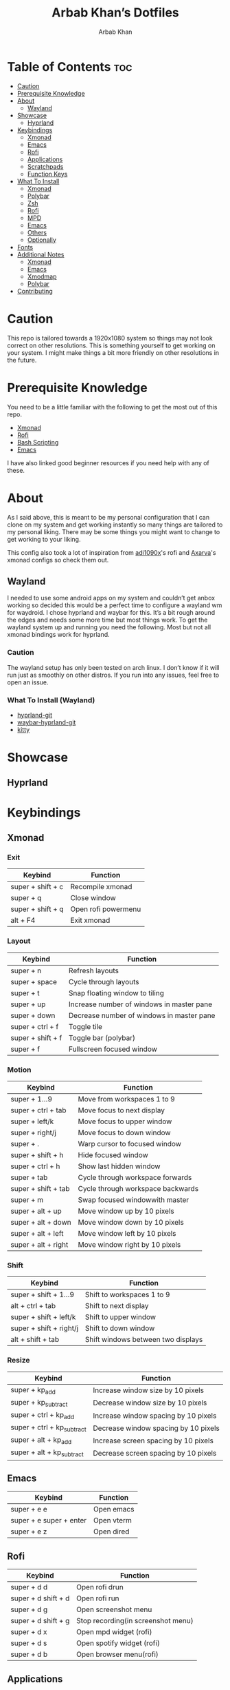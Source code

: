 #+TITLE: Arbab Khan’s Dotfiles
#+AUTHOR: Arbab Khan   
#+EMAIL: arbabashruff@gmail.com
#+DESCRIPTION: This is my personal configuration for arch linux, xmonad, emacs etc.

#+ATTR_HTML: :align center :title Home :alt Home
[[file:dotfiles-assets/images/home.png]]

* Personal Configuration Of Arbab Khan :noexport:
This is my personal configuration. This is not meant as a plug and play configuration.

* Table of Contents :toc:
- [[#caution][Caution]]
- [[#prerequisite-knowledge][Prerequisite Knowledge]]
- [[#about][About]]
  - [[#wayland][Wayland]]
- [[#showcase][Showcase]]
  - [[#hyprland][Hyprland]]
- [[#keybindings][Keybindings]]
  - [[#xmonad][Xmonad]]
  - [[#emacs][Emacs]]
  - [[#rofi][Rofi]]
  - [[#applications][Applications]]
  - [[#scratchpads][Scratchpads]]
  - [[#function-keys][Function Keys]]
- [[#what-to-install][What To Install]]
  - [[#xmonad-1][Xmonad]]
  - [[#polybar][Polybar]]
  - [[#zsh][Zsh]]
  - [[#rofi-1][Rofi]]
  - [[#mpd][MPD]]
  - [[#emacs-1][Emacs]]
  - [[#others][Others]]
  - [[#optionally][Optionally]]
- [[#fonts][Fonts]]
- [[#additional-notes][Additional Notes]]
  - [[#xmonad-2][Xmonad]]
  - [[#emacs-2][Emacs]]
  - [[#xmodmap][Xmodmap]]
  - [[#polybar-1][Polybar]]
- [[#contributing][Contributing]]

* Caution
This repo is tailored towards a 1920x1080 system so things may not look correct on other resolutions. This is something yourself to get working on your system. I might make things a bit more friendly on other resolutions in the future.

* Prerequisite Knowledge
You need to be a little familiar with the following to get the most out of this repo.
- [[https://www.youtube.com/watch?v=3noK4GTmyMw][Xmonad]]
- [[https://www.youtube.com/watch?v=TutfIwxSE_s&t=792s][Rofi]]
- [[https://www.youtube.com/watch?v=PPQ8m8xQAs8][Bash Scripting]]
- [[https://www.youtube.com/watch?v=48JlgiBpw_I&t=1198s][Emacs]]

I have also linked good beginner resources if you need help with any of these.

* About
As I said above, this is meant to be my personal configuration that I can clone on my system and get working instantly so many things are tailored to my personal liking. There may be some things you might want to change to get working to your liking.

This config also took a lot of inspiration from [[https://github.com/adi1090x/rofi][adi1090x]]'s rofi and [[https://github.com/Axarva/dotfiles-2.0][Axarva]]'s xmonad configs so check them out.

** Wayland
  I needed to use some android apps on my system and couldn’t get anbox working so decided this would be a perfect time to configure a wayland wm for waydroid. I chose hyprland and waybar for this. It’s a bit rough around the edges and needs some more time but most things work. To get the wayland system up and running you need the following. Most but not all xmonad bindings work for hyprland.
*** Caution
The wayland setup has only been tested on arch linux. I don’t know if it will run just as smoothly on other distros. If you run into any issues, feel free to open an issue.
*** What To Install (Wayland)
-  [[https://wiki.hyprland.org/Getting-Started/Installation/][hyprland-git]] 
-  [[https://github.com/Alexays/Waybar][waybar-hyprland-git]]
-  [[https://sw.kovidgoyal.net/kitty/][kitty]]
* Showcase
[[file:dotfiles-assets/images/home.png]]
[[file:dotfiles-assets/images/terminal.png]]
[[file:dotfiles-assets/images/terminal2.png]]
[[file:dotfiles-assets/images/emacs.png]]
[[file:dotfiles-assets/images/code.png]]
[[file:dotfiles-assets/images/code2.png]]
[[file:dotfiles-assets/images/rofi.png]]
[[file:dotfiles-assets/images/browser.png]]
[[file:dotfiles-assets/images/rofi-mpd.png]]
** Hyprland
[[file:dotfiles-assets/images/wayland.png]]

* Keybindings
** Xmonad
*** Exit
| Keybind           | Function            |
|-------------------+---------------------|
| super + shift + c | Recompile xmonad    |
| super + q         | Close window        |
| super + shift + q | Open rofi powermenu |
| alt   + F4        | Exit xmonad         |
*** Layout
| Keybind           | Function                                  |
|-------------------+-------------------------------------------|
| super + n         | Refresh layouts                           |
| super + space     | Cycle through layouts                     |
| super + t         | Snap floating window to tiling            |
| super + up        | Increase number of windows in master pane |
| super + down      | Decrease number of windows in master pane |
| super + ctrl + f  | Toggle tile                               |
| super + shift + f | Toggle bar (polybar)                      |
| super + f         | Fullscreen focused window                 |
*** Motion
| Keybind             | Function                          |
|---------------------+-----------------------------------|
| super + 1...9       | Move from workspaces 1 to 9       |
| super + ctrl + tab  | Move focus to next display        |
| super + left/k      | Move focus to upper window        |
| super + right/j     | Move focus to down window         |
| super + .           | Warp cursor to focused window     |
| super + shift + h   | Hide focused window               |
| super + ctrl  + h   | Show last hidden window           |
| super + tab         | Cycle through workspace forwards  |
| super + shift + tab | Cycle through workspace backwards |
| super + m           | Swap focused windowwith master    |
| super + alt + up    | Move window up by 10 pixels       |
| super + alt + down  | Move window down by 10 pixels     |
| super + alt + left  | Move window left by 10 pixels     |
| super + alt + right | Move window right by 10 pixels    |
*** Shift
| Keybind                 | Function                           |
|-------------------------+------------------------------------|
| super + shift + 1...9   | Shift to workspaces 1 to 9         |
| alt   + ctrl + tab      | Shift to next display              |
| super + shift + left/k  | Shift to upper window              |
| super + shift + right/j | Shift to down window               |
| alt   + shift + tab     | Shift windows between two displays |
*** Resize
| Keybind                    | Function                             |
|----------------------------+--------------------------------------|
| super + kp_add             | Increase window size by 10 pixels    |
| super + kp_subtract        | Decrease window size by 10 pixels    |
| super + ctrl + kp_add      | Increase window spacing by 10 pixels |
| super + ctrl + kp_subtract | Decrease window spacing by 10 pixels |
| super + alt + kp_add       | Increase screen spacing by 10 pixels |
| super + alt + kp_subtract  | Decrease screen spacing by 10 pixels |
** Emacs
| Keybind                 | Function   |
|-------------------------+------------|
| super + e e             | Open emacs |
| super + e super + enter | Open vterm |
| super + e z             | Open dired |
** Rofi
| Keybind             | Function                           |
|---------------------+------------------------------------|
| super + d d         | Open rofi drun                     |
| super + d shift + d | Open rofi run                      |
| super + d g         | Open screenshot menu               |
| super + d shift + g | Stop recording(in screenshot menu) |
| super + d x         | Open mpd widget (rofi)             |
| super + d s         | Open spotify widget (rofi)         |
| super + d b         | Open browser menu(rofi)            |
** Applications
| Keybind             | Function                    |
|---------------------+-----------------------------|
| super + enter       | Launch terminal (alacritty) |
| super + a z         | Open thunar                 |
| super + a shift + z | Open pcmanfm                |
| super + a b         | Open browser (firefox)      |
| super + p r         | Restart bar (polybar)       |
** Scratchpads 
| Keybind                 | Function                               |
|-------------------------+----------------------------------------|
| super + s super + enter | Launch terminal scratchpad (alacritty) |
| super + s x             | Launch MPD player (ncmpcpp)            |
| super + s z             | Launch filemanager (ranger)            |
** Function Keys
| Keybind              | Function                      |
|----------------------+-------------------------------|
| XF86Explorer         | Launch filemanager (thunar)   |
| XF86Search           | Launch rofi drun              |
| XF86Calculator       | Launch calculator (qalculate) |
| XF86Tools            | Launch spotify                |
| XF86AudioNext        | Next media (playerctl)        |
| XF86AudioPrev        | Previous media (playerctl)    |
| XF86AudioPlay        | Toggle media (playerctl)      |
| XF86AudioStop        | Stop media (playerctl)        |
| XF86AudioMute        | Volume mute (pactl)           |
| XF86AudioRaiseVolume | Volume increase (pactl)       |
| XF86AudioLowerVolume | Volume decrease (pactl)       |

* What To Install
These programs are required to get you started with this config so make sure to install them. Only build them from source if you have checked your distribution’s package manager and cannot find them. If you’re on arch linux, make sure to also check the [[https://aur.archlinux.org][AUR]]. 
** Xmonad
- [[https://xmonad.org/download.html][Xmonad]] 
- [[https://github.com/xmonad/xmonadcontrib][Xmonad-contrib]] 
*** Xmonad-log
- [[https://hackage.haskell.org/package/dbus][haskell-dbus]]
** Polybar
- [[https://github.com/polybar/polybarinstallation][Polybar]] 
- [[https://github.com/dancor/wmctrl][wmctrl]] 
- [[https://github.com/altdesktop/playerctl][Playerctl]] 
- [[https://github.com/noctuid/zscroll][Zscroll]] 
- [[https://stedolan.github.io/jq][jq]]
** Zsh
- [[https://github.com/ohmyzsh/ohmyzsh/wiki/InstallingZSH][Zsh]] 
- [[https://ohmyz.sh/install][Ohmyzsh]]
- [[https://github.com/zdharma-continuum/fast-syntax-highlighting#Installation][fast-syntax-highlighting]]
- [[https://github.com/zsh-users/zsh-autosuggestions/blob/master/INSTALL.md][zsh-autosuggestions]]
- [[https://github.com/MichaelAquilina/zsh-you-should-use#installation][zsh-you-should-use]] 
- [[https://github.com/MichaelAquilina/zsh-auto-notify#installation][zsh-auto-notify]]
- [[https://github.com/zsh-users/zsh-history-substring-search#Install][zsh-history-substring-search]]
** Rofi
- [[https://github.com/davatorium/rofiinstallation][Rofi]] 
- [[https://github.com/ropery/FFcast][ffcast]] 
- [[https://github.com/naelstrof/slop][slop]] 
- [[https://github.com/resurrectingopensourceprojects/scrot][scrot]]
** MPD
- [[https://mpd.readthedocs.io/en/stable/user.html][mpd]] 
- [[https://github.com/MusicPlayerDaemon/mpc][mpc]]   
- [[https://rybczak.net/ncmpcpp/installation][ncmpcpp]]
** Emacs
- [[https://www.gnu.org/software/emacs/download.html][emacs-nativecomp]] 
- [[https://github.com/jgm/pandoc/blob/main/INSTALL.md][pandoc]] 
** Others
- [[https://github.com/Raymo111/i3lockcolor][i3lock]] 
- [[https://github.com/alacritty/alacritty/blob/master/INSTALL.md][Alacritty]] 
- [[https://github.com/dunstproject/dunst/wiki/Installation][Dunst]] 
- [[https://mpv.io/installation/][Mpv]] 
- [[https://github.com/ibhagwan/picom-ibhagwan-git][Picom]] *Note:* Make sure to install the given fork instead of other forks
- [[https://github.com/pwmt/zathura][Zathura]] 
- [[https://github.com/Airblader/unclutter-xfixes][unclutter]]

** Optionally
- [[https://i3wm.org/downloads/][i3]]
*Note:* Used to use i3 before xmonad, that’s why it’s here. Most things work with i3 but I mainly use it as a fallback wm.

- [[https://github.com/baskerville/sxhkd][sxhkd]]
*Note:* Thought of moving all my non-wm related keybindings to sxhkd but found it to be buggy and decided not to do so. You can still use it if you wish as all my bindings are configured.

* Fonts
There are the fonts that are used in my configuratuin for text and icons. Make sure to install them.
- [[https://github.com/tonsky/FiraCode][FiraCode]]
- [[https://github.com/ryanoasis/nerd-fonts][Nerd Fonts]]
- [[https://fontawesome.com/v6/download][Font Awesome]]
- [[https://github.com/google/material-design-icons][Material Design Icons]]
- [[https://fonts.google.com/specimen/Grape+Nuts][Grape Nuts]]
- [[https://github.com/oblador/react-native-vector-icons/raw/master/Fonts/Feather.ttf][Feather]]
- [[https://notofonts.github.io][Noto Sans]]

* Additional Notes
These are additional notes and instruction you have to follow to get this config up and running.
** Xmonad
*** Xmonad With Polybar
Xmonad with polybar was a bit tricky to get running, I had to use [[https://github.com/xintron/xmonad-log][xmonad-log]] to get things working. I have already put a compiled binary of xmonad-log in =.config/polybar/scripts= so no worries there but you do need to install =haskell-dbus= manually through your system's package manager.

*** Xmonad Startup
Xmonad starts up a lot of things configured for my system, such as =rclone= etc. Make sure to disable the ones you don't need.

*** Xmonad-ctl
Xmonad-ctl is required for exit to login manager with rofi-powermenu. Make sure to use =-dynamic= flag when compiling =.xmonad/xmonadctl.hs=

** Emacs
*** LSP
Make sure to install the language-servers you need on your system.

*** Counsel-spotify
Define variables for spotify-client-id and spotify-client-secret for counsel-spotify in =.emacs.d/env.el=.

#+begin_example
(defconst spotify_class_id "yourclassidhere")
(defconst spotify_class_secret "yourclasssecrethere")
#+end_example

If you don't know how to get your spotify client id and secret, refer to [[https://cran.r-project.org/web/packages/spotidy/vignettes/Connecting-with-the-Spotify-API.html][this article]].

** Xmodmap
I have changed my caps key to ctrl and my right ctrl to caps key. If you don't want this behavior, delete =.Xmodmap=.

** Polybar
*** DIsplay
You need to set the MONITOR env to your output in .zshrc for polybar to display on the correct output.
*** Weather Module
You need to make a =.env= in your home directory with an [[https://openweathermap.org/][OpenWeather]] API key and the code of the city you want to get the weather of. For more details on how to do this, check out my repo [[https://github.com/strix007/polybar-getweather][here]].

* Contributing
If you see me doing anything inefficiently in this config or you think something would be useful to me or you want to correct some error on my part, feel free to open a pull request.
